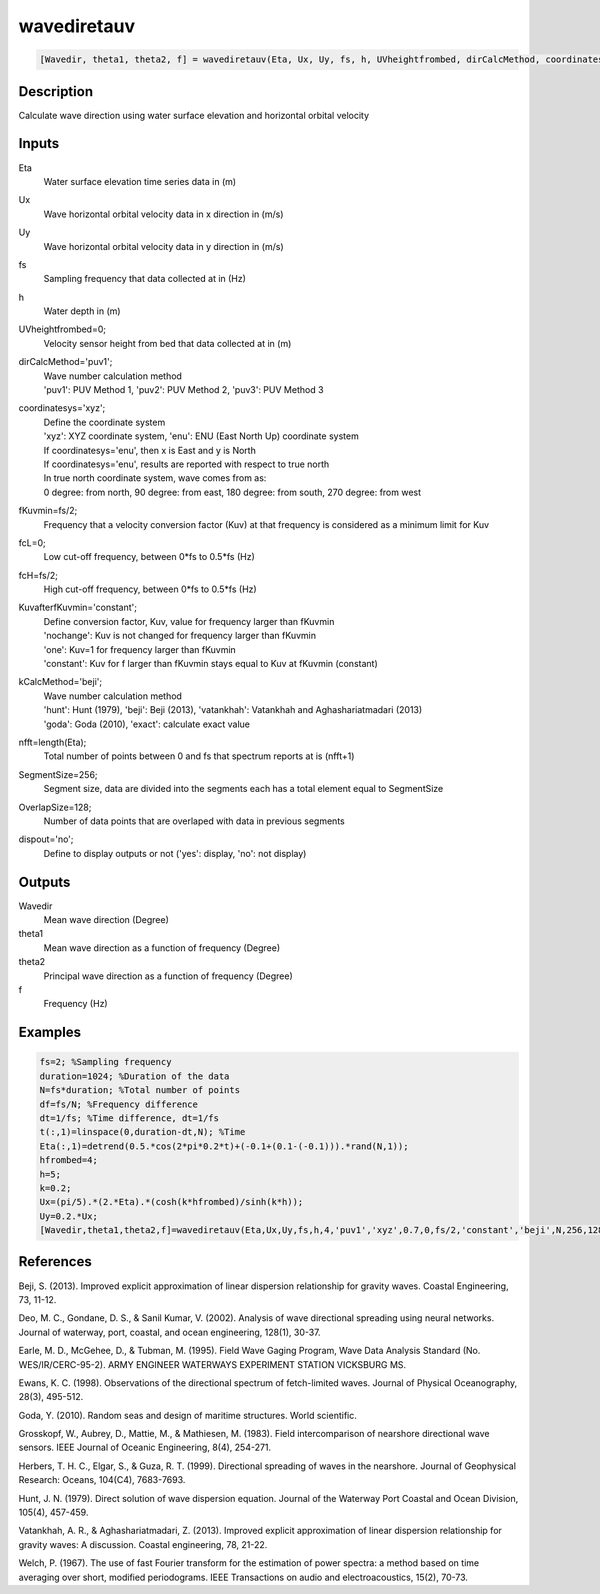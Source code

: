 .. ++++++++++++++++++++++++++++++++YA LATIF++++++++++++++++++++++++++++++++++
.. +                                                                        +
.. + ScientiMate                                                            +
.. + Earth-Science Data Analysis Library                                    +
.. +                                                                        +
.. + Developed by: Arash Karimpour                                          +
.. + Contact     : www.arashkarimpour.com                                   +
.. + Developed/Updated (yyyy-mm-dd): 2017-05-01                             +
.. +                                                                        +
.. ++++++++++++++++++++++++++++++++++++++++++++++++++++++++++++++++++++++++++

wavediretauv
============

.. code:: MATLAB

    [Wavedir, theta1, theta2, f] = wavediretauv(Eta, Ux, Uy, fs, h, UVheightfrombed, dirCalcMethod, coordinatesys, fKuvmin, fcL, fcH, KuvafterfKuvmin, kCalcMethod, nfft, SegmentSize, OverlapSize, dispout)

Description
-----------

Calculate wave direction using water surface elevation and horizontal orbital velocity

Inputs
------

Eta
    Water surface elevation time series data in (m)
Ux
    Wave horizontal orbital velocity data in x direction in (m/s)
Uy
    Wave horizontal orbital velocity data in y direction in (m/s)
fs
    Sampling frequency that data collected at in (Hz)
h
    Water depth in (m)
UVheightfrombed=0;
    Velocity sensor height from bed that data collected at in (m)
dirCalcMethod='puv1';
    | Wave number calculation method 
    | 'puv1': PUV Method 1, 'puv2': PUV Method 2, 'puv3': PUV Method 3 
coordinatesys='xyz';
    | Define the coordinate system 
    | 'xyz': XYZ coordinate system, 'enu': ENU (East North Up) coordinate system 
    | If coordinatesys='enu', then x is East and y is North  
    | If coordinatesys='enu', results are reported with respect to true north  
    | In true north coordinate system, wave comes from as:
    | 0 degree: from north, 90 degree: from east, 180 degree: from south, 270 degree: from west  
fKuvmin=fs/2;
    Frequency that a velocity conversion factor (Kuv) at that frequency is considered as a minimum limit for Kuv
fcL=0;
    Low cut-off frequency, between 0*fs to 0.5*fs (Hz)
fcH=fs/2;
    High cut-off frequency, between 0*fs to 0.5*fs (Hz)
KuvafterfKuvmin='constant';
    | Define conversion factor, Kuv, value for frequency larger than fKuvmin
    | 'nochange': Kuv is not changed for frequency larger than fKuvmin 
    | 'one': Kuv=1 for frequency larger than fKuvmin 
    | 'constant': Kuv for f larger than fKuvmin stays equal to Kuv at fKuvmin (constant)
kCalcMethod='beji';
    | Wave number calculation method 
    | 'hunt': Hunt (1979), 'beji': Beji (2013), 'vatankhah': Vatankhah and Aghashariatmadari (2013) 
    | 'goda': Goda (2010), 'exact': calculate exact value 
nfft=length(Eta);
    Total number of points between 0 and fs that spectrum reports at is (nfft+1)
SegmentSize=256;
    Segment size, data are divided into the segments each has a total element equal to SegmentSize
OverlapSize=128;
    Number of data points that are overlaped with data in previous segments 
dispout='no';
    Define to display outputs or not ('yes': display, 'no': not display)

Outputs
-------

Wavedir
    Mean wave direction (Degree)
theta1
    Mean wave direction as a function of frequency (Degree)
theta2
    Principal wave direction as a function of frequency (Degree)
f
    Frequency (Hz)

Examples
--------

.. code:: MATLAB

    fs=2; %Sampling frequency
    duration=1024; %Duration of the data
    N=fs*duration; %Total number of points
    df=fs/N; %Frequency difference 
    dt=1/fs; %Time difference, dt=1/fs
    t(:,1)=linspace(0,duration-dt,N); %Time
    Eta(:,1)=detrend(0.5.*cos(2*pi*0.2*t)+(-0.1+(0.1-(-0.1))).*rand(N,1));
    hfrombed=4;
    h=5;
    k=0.2;
    Ux=(pi/5).*(2.*Eta).*(cosh(k*hfrombed)/sinh(k*h)); 
    Uy=0.2.*Ux;
    [Wavedir,theta1,theta2,f]=wavediretauv(Eta,Ux,Uy,fs,h,4,'puv1','xyz',0.7,0,fs/2,'constant','beji',N,256,128,'yes');

References
----------

Beji, S. (2013). 
Improved explicit approximation of linear dispersion relationship for gravity waves. 
Coastal Engineering, 73, 11-12.

Deo, M. C., Gondane, D. S., & Sanil Kumar, V. (2002). 
Analysis of wave directional spreading using neural networks. 
Journal of waterway, port, coastal, and ocean engineering, 128(1), 30-37.

Earle, M. D., McGehee, D., & Tubman, M. (1995). 
Field Wave Gaging Program, Wave Data Analysis Standard (No. WES/IR/CERC-95-2). 
ARMY ENGINEER WATERWAYS EXPERIMENT STATION VICKSBURG MS.

Ewans, K. C. (1998). 
Observations of the directional spectrum of fetch-limited waves. 
Journal of Physical Oceanography, 28(3), 495-512.

Goda, Y. (2010). 
Random seas and design of maritime structures. 
World scientific.

Grosskopf, W., Aubrey, D., Mattie, M., & Mathiesen, M. (1983). 
Field intercomparison of nearshore directional wave sensors. 
IEEE Journal of Oceanic Engineering, 8(4), 254-271.

Herbers, T. H. C., Elgar, S., & Guza, R. T. (1999). 
Directional spreading of waves in the nearshore. 
Journal of Geophysical Research: Oceans, 104(C4), 7683-7693.

Hunt, J. N. (1979). 
Direct solution of wave dispersion equation. 
Journal of the Waterway Port Coastal and Ocean Division, 105(4), 457-459.

Vatankhah, A. R., & Aghashariatmadari, Z. (2013). 
Improved explicit approximation of linear dispersion relationship for gravity waves: A discussion. 
Coastal engineering, 78, 21-22.

Welch, P. (1967). 
The use of fast Fourier transform for the estimation of power spectra: a method based on time averaging over short, modified periodograms. 
IEEE Transactions on audio and electroacoustics, 15(2), 70-73.

.. License & Disclaimer
.. --------------------
..
.. Copyright (c) 2020 Arash Karimpour
..
.. http://www.arashkarimpour.com
..
.. THE SOFTWARE IS PROVIDED "AS IS", WITHOUT WARRANTY OF ANY KIND, EXPRESS OR
.. IMPLIED, INCLUDING BUT NOT LIMITED TO THE WARRANTIES OF MERCHANTABILITY,
.. FITNESS FOR A PARTICULAR PURPOSE AND NONINFRINGEMENT. IN NO EVENT SHALL THE
.. AUTHORS OR COPYRIGHT HOLDERS BE LIABLE FOR ANY CLAIM, DAMAGES OR OTHER
.. LIABILITY, WHETHER IN AN ACTION OF CONTRACT, TORT OR OTHERWISE, ARISING FROM,
.. OUT OF OR IN CONNECTION WITH THE SOFTWARE OR THE USE OR OTHER DEALINGS IN THE
.. SOFTWARE.

